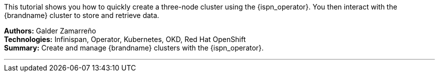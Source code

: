This tutorial shows you how to quickly create a three-node cluster using the
{ispn_operator}. You then interact with the {brandname} cluster to store
and retrieve data.

**Authors:** Galder Zamarreño +
**Technologies:** Infinispan, Operator, Kubernetes, OKD, Red Hat OpenShift +
**Summary:** Create and manage {brandname} clusters with the {ispn_operator}.

'''

//Use conditional statements if you want to exclude community only content.
//
//Community
ifndef::productized[]
endif::productized[]

//
//Product
ifdef::productized[]
endif::productized[]
